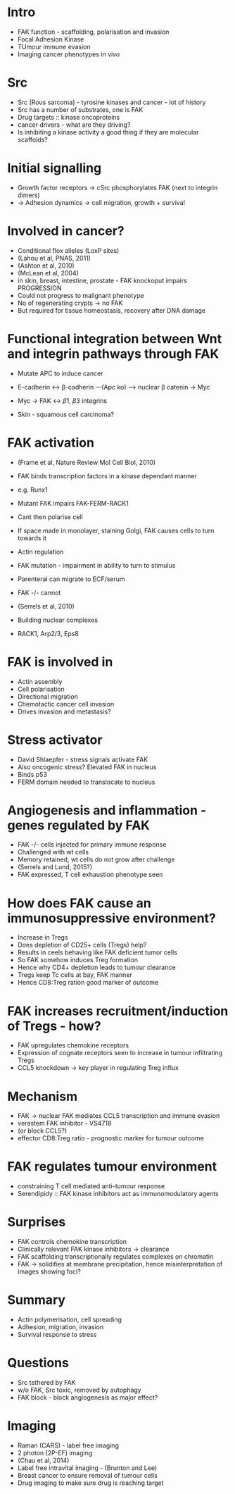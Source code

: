 #+TITLE Cancer phenotypes: interogating by genetics and drugs
#+AUTHOR Edinburgh CRUK

* Intro
- FAK function - scaffolding, polarisation and invasion
- Focal Adhesion Kinase
- TUmour immune evasion
- Imaging cancer phenotypes in vivo

* Src
- Src (Rous sarcoma) - tyrosine kinases and cancer - lot of history
- Src has a number of substrates, one is FAK
- Drug targets :: kinase oncoproteins
- cancer drivers - what are they driving?
- Is inhibiting a kinase activity a good thing if they are molecular scaffolds?

* Initial signalling
- Growth factor receptors -> cSrc phosphorylates FAK (next to integrin dimers)
- -> Adhesion dynamics -> cell migration, growth + survival

* Involved in cancer?
- Conditional flox alleles (LoxP sites)
- (Lahou et al, PNAS, 2011)
- (Ashton et al, 2010)
- (McLean et al, 2004)
- in skin, breast, intestine, prostate - FAK knockoput impairs PROGRESSION
- Could not progress to malignant phenotype
- No of regenerating crypts -> no FAK
- But required for tissue homeostasis, recovery after DNA damage

* Functional integration between Wnt and integrin pathways through FAK
- Mutate APC to induce cancer

- E-cadherin <-> \beta-cadherin ---(Apc ko) --> nuclear \beta catenin -> Myc
- Myc -> FAK <-> \beta 1, \beta 3 integrins
- Skin - squamous cell carcinoma?

* FAK activation
- (Frame et al, Nature Review Mol Cell Biol, 2010)
- FAK binds transcription factors in a kinase dependant manner
- e.g. Runx1

- Mutant FAK impairs FAK-FERM-RACK1
- Cant then polarise cell
- If space made in monolayer, staining Golgi, FAK causes cells to turn towards it
- Actin regulation
- FAK mutation - impairment in ability to turn to stimulus

- Parenteral can migrate to ECF/serum
- FAK -/- cannot
- (Serrels et al, 2010)

- Building nuclear complexes
- RACK1, Arp2/3, Eps8

* FAK is involved in
- Actin assembly
- Cell polarisation
- Directional migration
- Chemotactic cancer cell invasion
- Drives invasion and metastasis?

* Stress activator
- David Shlaepfer - stress signals activate FAK
- Also oncogenic stress? Elevated FAK in nucleus
- Binds p53
- FERM domain needed to translocate to nucleus

* Angiogenesis and inflammation - genes regulated by FAK
- FAK -/- cells injected for primary immune response
- Challenged with wt cells
- Memory retained, wt cells do not grow after challenge
- (Serrels and Lund, 2015?)
- FAK expressed, T cell exhaustion phenotype seen

* How does FAK cause an immunosuppressive environment?
- Increase in Tregs
- Does depletion of CD25+ cells (Tregs) help?
- Results in ceels behaving like FAK deficient tumor cells
- So FAK somehow induces Treg formation
- Hence why CD4+ depletion leads to tumour clearance
- Tregs keep Tc cells at bay, FAK manner
- Hence CD8:Treg ration good marker of outcome

* FAK increases recruitment/induction of Tregs - how?
- FAK upregulates chemokine receptors
- Expression of cognate receptors seen to increase in tumour infiltrating Tregs
- CCL5 knockdown -> key player in regulating Treg influx

* Mechanism
- FAK -> nuclear FAK mediates CCL5 transcription and immune evasion
- verastem FAK inhibitor - VS4718
- (or block CCL5?)
- effector CD8:Treg ratio - prognostic marker for tumour outcome

* FAK regulates tumour environment
- constraining T cell mediated anti-tumour response
- Serendipidy :: FAK kinase inhibitors act as immunomodulatory agents

* Surprises
- FAK controls chemokine transcription
- Clinically relevant FAK kinase inhibitors -> clearance
- FAK scaffolding transcriptionally regulates complexes on chromatin
- FAK -> solidifies at membrane precipitation, hence misinterpretation of images showing foci?

* Summary
- Actin polymerisation, cell spreading
- Adhesion, migration, invasion
- Survival response to stress

* Questions
- Src tethered by FAK
- w/o FAK, Src toxic, removed by autophagy
- FAK block - block angiogenesis as major effect?

* Imaging
- Raman (CARS) - label free imaging
- 2 photon (2P-EF) imaging
- (Chau et al, 2014)
- Label free intravital imaging - (Brunton and Lee)
- Breast cancer to ensure removal of tumour cells
- Drug imaging to make sure drug is reaching target
